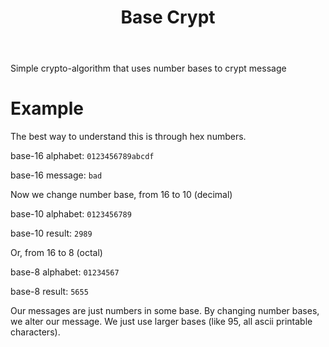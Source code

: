 #+TITLE: Base Crypt

Simple crypto-algorithm that uses number bases to crypt message
* Example
  The best way to understand this is through hex numbers.

  base-16 alphabet: =0123456789abcdf=

  base-16 message: =bad=

  Now we change number base, from 16 to 10 (decimal)

  base-10 alphabet: =0123456789=

  base-10 result: =2989=

  Or, from 16 to 8 (octal)

  base-8 alphabet: =01234567=

  base-8 result: =5655=

  Our messages are just numbers in some base. By changing number bases, we alter
  our message. We just use larger bases (like 95, all ascii printable
  characters).
